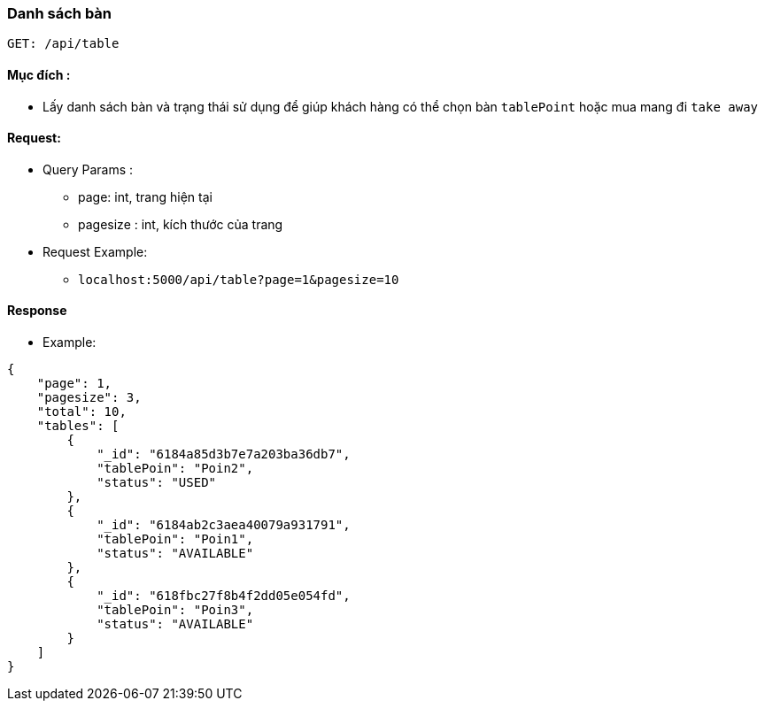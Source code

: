 ### Danh sách bàn
`GET: /api/table`

#### Mục đích :

- Lấy danh sách bàn và trạng thái sử dụng để giúp khách hàng có thể chọn bàn `tablePoint` hoặc mua mang đi `take away`

#### Request: 

- Query Params : 
**  page: int, trang hiện tại 
** pagesize : int, kích thước của trang

- Request Example:
** `localhost:5000/api/table?page=1&pagesize=10` 

#### Response 
- Example:
```json
{
    "page": 1,
    "pagesize": 3,
    "total": 10,
    "tables": [
        {
            "_id": "6184a85d3b7e7a203ba36db7",
            "tablePoin": "Poin2",
            "status": "USED"
        },
        {
            "_id": "6184ab2c3aea40079a931791",
            "tablePoin": "Poin1",
            "status": "AVAILABLE"
        },
        {
            "_id": "618fbc27f8b4f2dd05e054fd",
            "tablePoin": "Poin3",
            "status": "AVAILABLE"
        }
    ]
}
```